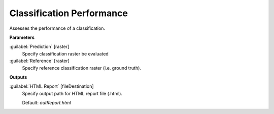 .. _Classification Performance:

**************************
Classification Performance
**************************

Assesses the performance of a classification.

**Parameters**


:guilabel:`Prediction` [raster]
    Specify classification raster be evaluated


:guilabel:`Reference` [raster]
    Specify reference classification raster (i.e. ground truth).

**Outputs**


:guilabel:`HTML Report` [fileDestination]
    Specify output path for HTML report file (.html).

    Default: *outReport.html*


